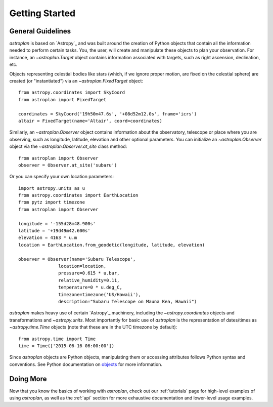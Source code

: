 .. _getting_started:

***************
Getting Started
***************

General Guidelines
==================

`astroplan` is based on `Astropy`_ and was built around the creation of Python
objects that contain all the information needed to perform certain tasks.  You,
the user, will create and manipulate these objects to plan your observation. For
instance, an `~astroplan.Target` object contains information associated with
targets, such as right ascension, declination, etc.

Objects representing celestial bodies like stars (which, if we ignore proper
motion, are fixed on the celestial sphere) are created (or "instantiated") via
an `~astroplan.FixedTarget` object::

    from astropy.coordinates import SkyCoord
    from astroplan import FixedTarget

    coordinates = SkyCoord('19h50m47.6s', '+08d52m12.0s', frame='icrs')
    altair = FixedTarget(name='Altair', coord=coordinates)

Similarly, an `~astroplan.Observer` object contains information about the
observatory, telescope or place where you are observing, such as longitude,
latitude, elevation and other optional parameters.  You can initialize an
`~astroplan.Observer` object via the `~astroplan.Observer.at_site` class
method::

    from astroplan import Observer
    observer = Observer.at_site('subaru')

Or you can specify your own location parameters::

    import astropy.units as u
    from astropy.coordinates import EarthLocation
    from pytz import timezone
    from astroplan import Observer

    longitude = '-155d28m48.900s'
    latitude = '+19d49m42.600s'
    elevation = 4163 * u.m
    location = EarthLocation.from_geodetic(longitude, latitude, elevation)

    observer = Observer(name='Subaru Telescope',
                   location=location,
                   pressure=0.615 * u.bar,
                   relative_humidity=0.11,
                   temperature=0 * u.deg_C,
                   timezone=timezone('US/Hawaii'),
                   description="Subaru Telescope on Mauna Kea, Hawaii")

`astroplan` makes heavy use of certain `Astropy`_ machinery, including the
`~astropy.coordinates` objects and transformations and
`~astropy.units`. Most importantly for basic use of `astroplan` is the
representation of dates/times as `~astropy.time.Time` objects (note that
these are in the UTC timezone by default)::

    from astropy.time import Time
    time = Time(['2015-06-16 06:00:00'])

Since `astroplan` objects are Python objects, manipulating them or accessing
attributes follows Python syntax and conventions.  See Python documentation on
`objects <https://docs.python.org/2/tutorial/classes.html#instance-objects>`_
for more information.

Doing More
==========

Now that you know the basics of working with `astroplan`, check out our
:ref:`tutorials` page for high-level examples of using `astroplan`, as well as
the :ref:`api` section for more exhaustive documentation and lower-level usage
examples.
